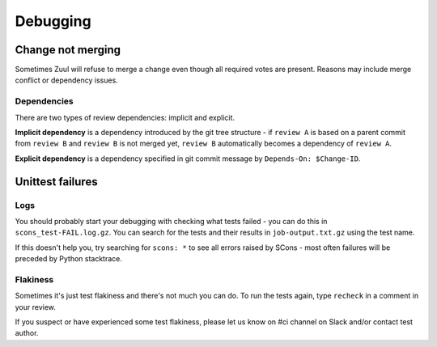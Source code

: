 Debugging
=========

Change not merging
------------------

Sometimes Zuul will refuse to merge a change even though all required votes are present. Reasons may include merge conflict or dependency issues.

Dependencies
````````````

There are two types of review dependencies: implicit and explicit.

**Implicit dependency** is a dependency introduced by the git tree structure - if ``review A`` is based on a parent commit from ``review B`` and ``review B`` is not merged yet, ``review B`` automatically becomes a dependency of ``review A``.

**Explicit dependency** is a dependency specified in git commit message by ``Depends-On: $Change-ID``.

Unittest failures
-----------------

Logs
````
You should probably start your debugging with checking what tests failed - you can do this in ``scons_test-FAIL.log.gz``. You can search for the tests and their results in ``job-output.txt.gz`` using the test name. 

If this doesn't help you, try searching for ``scons: *`` to see all errors raised by SCons - most often failures will be preceded by Python stacktrace.


Flakiness
`````````
Sometimes it's just test flakiness and there's not much you can do. To run the tests again, type ``recheck`` in a comment in your review.

If you suspect or have experienced some test flakiness, please let us know on #ci channel on Slack and/or contact test author.
